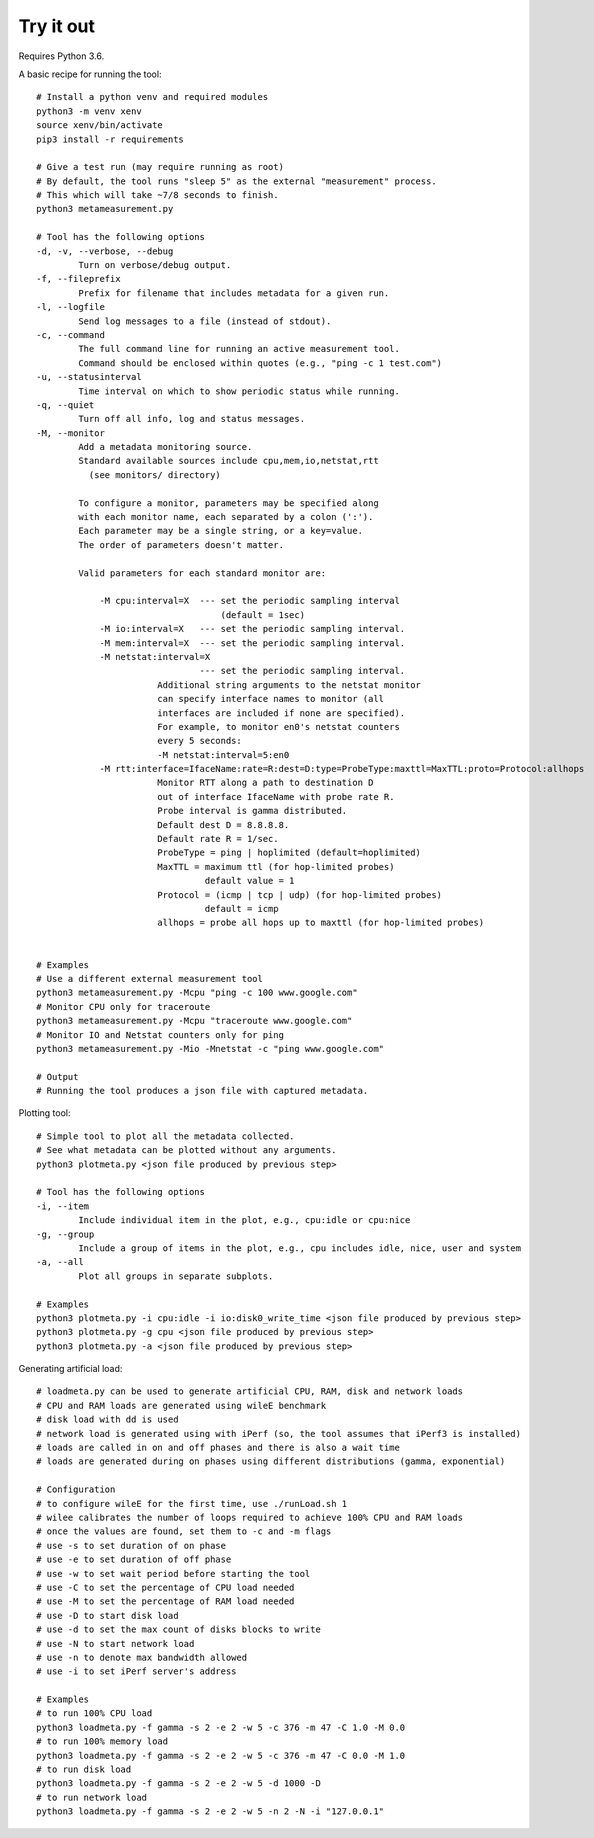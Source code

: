 
Try it out
----------

Requires Python 3.6.

A basic recipe for running the tool::

    # Install a python venv and required modules
    python3 -m venv xenv
    source xenv/bin/activate
    pip3 install -r requirements

    # Give a test run (may require running as root)
    # By default, the tool runs "sleep 5" as the external "measurement" process.
    # This which will take ~7/8 seconds to finish.
    python3 metameasurement.py

    # Tool has the following options
    -d, -v, --verbose, --debug
            Turn on verbose/debug output.
    -f, --fileprefix
            Prefix for filename that includes metadata for a given run.
    -l, --logfile
            Send log messages to a file (instead of stdout).
    -c, --command
            The full command line for running an active measurement tool. 
            Command should be enclosed within quotes (e.g., "ping -c 1 test.com")
    -u, --statusinterval
            Time interval on which to show periodic status while running.
    -q, --quiet
            Turn off all info, log and status messages.
    -M, --monitor
            Add a metadata monitoring source.
            Standard available sources include cpu,mem,io,netstat,rtt
              (see monitors/ directory)

            To configure a monitor, parameters may be specified along
            with each monitor name, each separated by a colon (':').
            Each parameter may be a single string, or a key=value.
            The order of parameters doesn't matter.

            Valid parameters for each standard monitor are:

                -M cpu:interval=X  --- set the periodic sampling interval
                                       (default = 1sec)
                -M io:interval=X   --- set the periodic sampling interval.
                -M mem:interval=X  --- set the periodic sampling interval.
                -M netstat:interval=X  
                                   --- set the periodic sampling interval.
                           Additional string arguments to the netstat monitor
                           can specify interface names to monitor (all
                           interfaces are included if none are specified).
                           For example, to monitor en0's netstat counters
                           every 5 seconds:
                           -M netstat:interval=5:en0
                -M rtt:interface=IfaceName:rate=R:dest=D:type=ProbeType:maxttl=MaxTTL:proto=Protocol:allhops
                           Monitor RTT along a path to destination D 
                           out of interface IfaceName with probe rate R.
                           Probe interval is gamma distributed.
                           Default dest D = 8.8.8.8.
                           Default rate R = 1/sec.
                           ProbeType = ping | hoplimited (default=hoplimited)
                           MaxTTL = maximum ttl (for hop-limited probes)
                                    default value = 1
                           Protocol = (icmp | tcp | udp) (for hop-limited probes)
                                    default = icmp
                           allhops = probe all hops up to maxttl (for hop-limited probes)


    # Examples
    # Use a different external measurement tool
    python3 metameasurement.py -Mcpu "ping -c 100 www.google.com" 
    # Monitor CPU only for traceroute
    python3 metameasurement.py -Mcpu "traceroute www.google.com" 
    # Monitor IO and Netstat counters only for ping
    python3 metameasurement.py -Mio -Mnetstat -c "ping www.google.com" 

    # Output
    # Running the tool produces a json file with captured metadata.

Plotting tool::

    # Simple tool to plot all the metadata collected.
    # See what metadata can be plotted without any arguments.
    python3 plotmeta.py <json file produced by previous step>

    # Tool has the following options
    -i, --item
            Include individual item in the plot, e.g., cpu:idle or cpu:nice
    -g, --group
            Include a group of items in the plot, e.g., cpu includes idle, nice, user and system
    -a, --all
            Plot all groups in separate subplots.

    # Examples
    python3 plotmeta.py -i cpu:idle -i io:disk0_write_time <json file produced by previous step>
    python3 plotmeta.py -g cpu <json file produced by previous step>
    python3 plotmeta.py -a <json file produced by previous step>

Generating artificial load::

    # loadmeta.py can be used to generate artificial CPU, RAM, disk and network loads
    # CPU and RAM loads are generated using wileE benchmark
    # disk load with dd is used
    # network load is generated using with iPerf (so, the tool assumes that iPerf3 is installed)
    # loads are called in on and off phases and there is also a wait time
    # loads are generated during on phases using different distributions (gamma, exponential)

    # Configuration
    # to configure wileE for the first time, use ./runLoad.sh 1
    # wilee calibrates the number of loops required to achieve 100% CPU and RAM loads
    # once the values are found, set them to -c and -m flags
    # use -s to set duration of on phase
    # use -e to set duration of off phase
    # use -w to set wait period before starting the tool
    # use -C to set the percentage of CPU load needed
    # use -M to set the percentage of RAM load needed
    # use -D to start disk load
    # use -d to set the max count of disks blocks to write
    # use -N to start network load
    # use -n to denote max bandwidth allowed
    # use -i to set iPerf server's address

    # Examples
    # to run 100% CPU load
    python3 loadmeta.py -f gamma -s 2 -e 2 -w 5 -c 376 -m 47 -C 1.0 -M 0.0
    # to run 100% memory load
    python3 loadmeta.py -f gamma -s 2 -e 2 -w 5 -c 376 -m 47 -C 0.0 -M 1.0
    # to run disk load
    python3 loadmeta.py -f gamma -s 2 -e 2 -w 5 -d 1000 -D
    # to run network load
    python3 loadmeta.py -f gamma -s 2 -e 2 -w 5 -n 2 -N -i "127.0.0.1"

